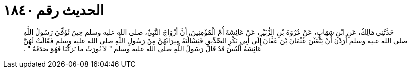 
= الحديث رقم ١٨٤٠

[quote.hadith]
حَدَّثَنِي مَالِكٌ، عَنِ ابْنِ شِهَابٍ، عَنْ عُرْوَةَ بْنِ الزُّبَيْرِ، عَنْ عَائِشَةَ أُمِّ الْمُؤْمِنِينَ، أَنَّ أَزْوَاجَ النَّبِيِّ، صلى الله عليه وسلم حِينَ تُوُفِّيَ رَسُولُ اللَّهِ صلى الله عليه وسلم أَرَدْنَ أَنْ يَبْعَثْنَ عُثْمَانَ بْنَ عَفَّانَ إِلَى أَبِي بَكْرٍ الصِّدِّيقِ فَيَسْأَلْنَهُ مِيرَاثَهُنَّ مِنْ رَسُولِ اللَّهِ صلى الله عليه وسلم فَقَالَتْ لَهُنَّ عَائِشَةُ أَلَيْسَ قَدْ قَالَ رَسُولُ اللَّهِ صلى الله عليه وسلم ‏"‏ لاَ نُورَثُ مَا تَرَكْنَا فَهُوَ صَدَقَةٌ ‏"‏ ‏.‏